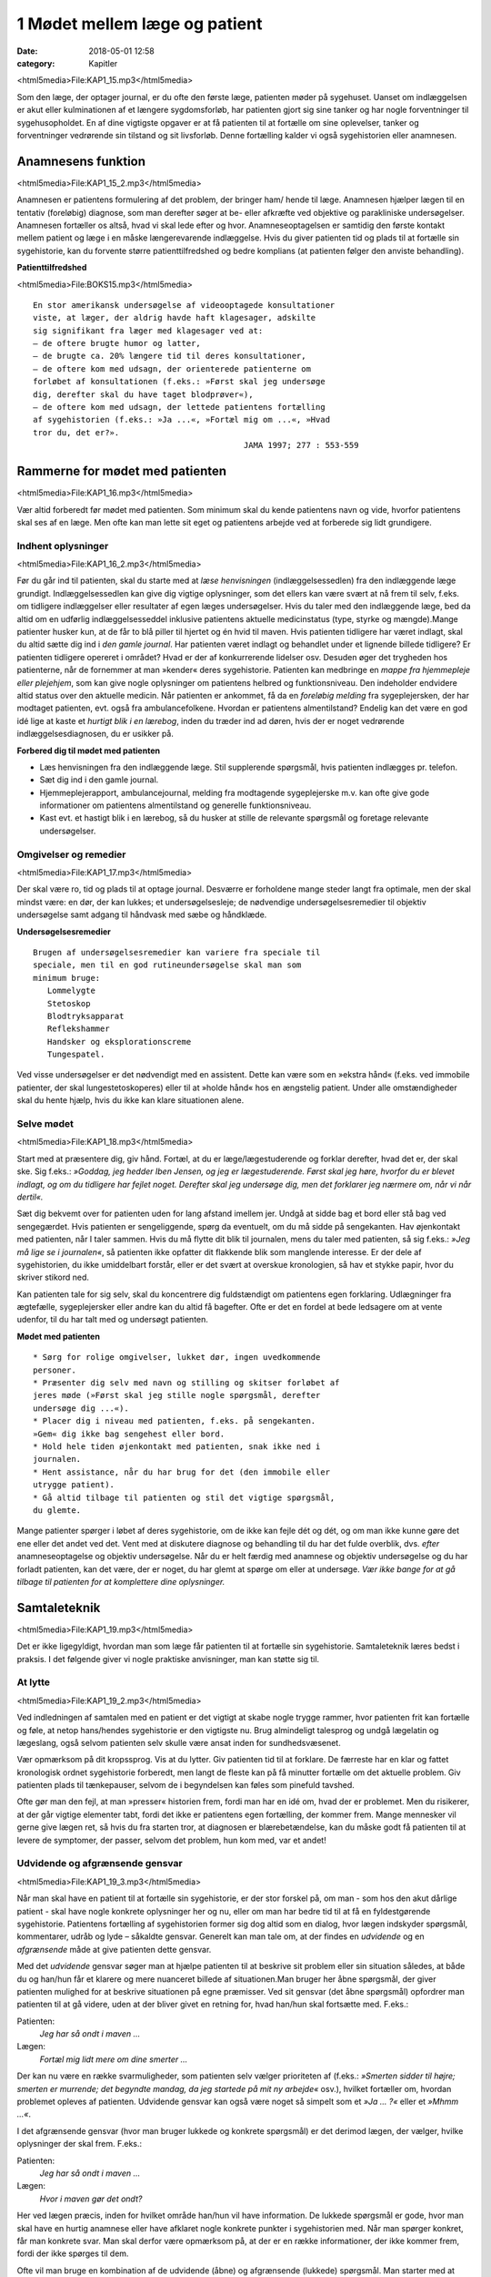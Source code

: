1 Mødet mellem læge og patient
******************************

:date: 2018-05-01 12:58
:category: Kapitler

<html5media>File:KAP1_15.mp3</html5media>

Som den læge, der optager journal, er du ofte den første læge, patienten
møder på sygehuset. Uanset om indlæggelsen er akut eller kulminationen
af et længere sygdomsforløb, har patienten gjort sig sine tanker og
har nogle forventninger til sygehusopholdet. En af dine vigtigste opgaver
er at få patienten til at fortælle om sine oplevelser, tanker og forventninger
vedrørende sin tilstand og sit livsforløb. Denne fortælling kalder vi
også sygehistorien eller anamnesen.

Anamnesens funktion
===================

<html5media>File:KAP1_15_2.mp3</html5media>

Anamnesen er patientens formulering af det problem, der bringer ham/
hende til læge. Anamnesen hjælper lægen til en tentativ (foreløbig) diagnose,
som man derefter søger at be- eller afkræfte ved objektive og parakliniske
undersøgelser. Anamnesen fortæller os altså, hvad vi skal lede
efter og hvor. Anamneseoptagelsen er samtidig den første kontakt
mellem patient og læge i en måske længerevarende indlæggelse. Hvis du
giver patienten tid og plads til at fortælle sin sygehistorie, kan du forvente
større patienttilfredshed og bedre komplians (at patienten følger den
anviste behandling).

**Patienttilfredshed**

<html5media>File:BOKS15.mp3</html5media>

::

  En stor amerikansk undersøgelse af videooptagede konsultationer
  viste, at læger, der aldrig havde haft klagesager, adskilte
  sig signifikant fra læger med klagesager ved at:
  – de oftere brugte humor og latter,
  – de brugte ca. 20% længere tid til deres konsultationer,
  – de oftere kom med udsagn, der orienterede patienterne om
  forløbet af konsultationen (f.eks.: »Først skal jeg undersøge
  dig, derefter skal du have taget blodprøver«),
  – de oftere kom med udsagn, der lettede patientens fortælling
  af sygehistorien (f.eks.: »Ja ...«, »Fortæl mig om ...«, »Hvad
  tror du, det er?».
                                              JAMA 1997; 277 : 553-559

Rammerne for mødet med patienten
================================

<html5media>File:KAP1_16.mp3</html5media>

Vær altid forberedt før mødet med patienten. Som minimum skal du
kende patientens navn og vide, hvorfor patientens skal ses af en læge.
Men ofte kan man lette sit eget og patientens arbejde ved at forberede
sig lidt grundigere.

Indhent oplysninger
-------------------

<html5media>File:KAP1_16_2.mp3</html5media>

Før du går ind til patienten, skal du starte med at *læse henvisningen*
(indlæggelsessedlen) fra den indlæggende læge grundigt. Indlæggelsessedlen
kan give dig vigtige oplysninger, som det ellers kan være svært at
nå frem til selv, f.eks. om tidligere indlæggelser eller resultater af egen
læges undersøgelser. Hvis du taler med den indlæggende læge, bed da
altid om en udførlig indlæggelsesseddel inklusive patientens aktuelle
medicinstatus (type, styrke og mængde).Mange patienter husker kun, at
de får to blå piller til hjertet og én hvid til maven.
Hvis patienten tidligere har været indlagt, skal du altid sætte dig ind i
*den gamle journal*. Har patienten været indlagt og behandlet under et
lignende billede tidligere? Er patienten tidligere opereret i området?
Hvad er der af konkurrerende lidelser osv. Desuden øger det trygheden
hos patienterne, når de fornemmer at man »kender« deres sygehistorie.
Patienten kan medbringe en *mappe fra hjemmepleje eller plejehjem*,
som kan give nogle oplysninger om patientens helbred og funktionsniveau.
Den indeholder endvidere altid status over den aktuelle medicin.
Når patienten er ankommet, få da en *foreløbig melding* fra sygeplejersken,
der har modtaget patienten, evt. også fra ambulancefolkene.
Hvordan er patientens almentilstand?
Endelig kan det være en god idé lige at kaste et *hurtigt blik i en lærebog*,
inden du træder ind ad døren, hvis der er noget vedrørende indlæggelsesdiagnosen,
du er usikker på.

**Forbered dig til mødet med patienten**

* Læs henvisningen fra den indlæggende læge. 
  Stil supplerende spørgsmål, hvis patienten indlægges pr. telefon.
* Sæt dig ind i den gamle journal.
* Hjemmeplejerapport, ambulancejournal, melding fra 
  modtagende sygeplejerske m.v. kan ofte give gode informationer
  om patientens almentilstand og generelle funktionsniveau. 
* Kast evt. et hastigt blik i en lærebog, så du husker at stille de 
  relevante spørgsmål og foretage relevante undersøgelser.

Omgivelser og remedier
----------------------

<html5media>File:KAP1_17.mp3</html5media>

Der skal være ro, tid og plads til at optage journal. Desværre er forholdene
mange steder langt fra optimale, men der skal mindst være: en dør,
der kan lukkes; et undersøgelsesleje; de nødvendige undersøgelsesremedier
til objektiv undersøgelse samt adgang til håndvask med sæbe og
håndklæde.

**Undersøgelsesremedier**

::

  Brugen af undersøgelsesremedier kan variere fra speciale til
  speciale, men til en god rutineundersøgelse skal man som
  minimum bruge:
     Lommelygte
     Stetoskop
     Blodtryksapparat
     Reflekshammer
     Handsker og eksplorationscreme
     Tungespatel.

Ved visse undersøgelser er det nødvendigt med en assistent. Dette kan
være som en »ekstra hånd« (f.eks. ved immobile patienter, der skal lungestetoskoperes)
eller til at »holde hånd« hos en ængstelig patient. Under
alle omstændigheder skal du hente hjælp, hvis du ikke kan klare situationen
alene.

Selve mødet
-----------

<html5media>File:KAP1_18.mp3</html5media>

Start med at præsentere dig, giv hånd. Fortæl, at du er læge/lægestuderende
og forklar derefter, hvad det er, der skal ske. Sig f.eks.: *»Goddag, jeg
hedder Iben Jensen, og jeg er lægestuderende. Først skal jeg høre, hvorfor du
er blevet indlagt, og om du tidligere har fejlet noget. Derefter skal jeg
undersøge dig, men det forklarer jeg nærmere om, når vi når dertil«.*

Sæt dig bekvemt over for patienten uden for lang afstand imellem jer.
Undgå at sidde bag et bord eller stå bag ved sengegærdet. Hvis patienten
er sengeliggende, spørg da eventuelt, om du må sidde på sengekanten.
Hav øjenkontakt med patienten, når I taler sammen. Hvis du må flytte
dit blik til journalen, mens du taler med patienten, så sig f.eks.: *»Jeg må
lige se i journalen«*, så patienten ikke opfatter dit flakkende blik som
manglende interesse. Er der dele af sygehistorien, du ikke umiddelbart
forstår, eller er det svært at overskue kronologien, så hav et stykke papir,
hvor du skriver stikord ned.

Kan patienten tale for sig selv, skal du koncentrere dig fuldstændigt
om patientens egen forklaring. Udlægninger fra ægtefælle, sygeplejersker
eller andre kan du altid få bagefter. Ofte er det en fordel at bede ledsagere
om at vente udenfor, til du har talt med og undersøgt patienten.

**Mødet med patienten**

::

  * Sørg for rolige omgivelser, lukket dør, ingen uvedkommende
  personer.
  * Præsenter dig selv med navn og stilling og skitser forløbet af
  jeres møde (»Først skal jeg stille nogle spørgsmål, derefter
  undersøge dig ...«).
  * Placer dig i niveau med patienten, f.eks. på sengekanten.
  »Gem« dig ikke bag sengehest eller bord.
  * Hold hele tiden øjenkontakt med patienten, snak ikke ned i
  journalen.
  * Hent assistance, når du har brug for det (den immobile eller
  utrygge patient).
  * Gå altid tilbage til patienten og stil det vigtige spørgsmål,
  du glemte.

Mange patienter spørger i løbet af deres sygehistorie, om de ikke kan
fejle dét og dét, og om man ikke kunne gøre det ene eller det andet ved
det. Vent med at diskutere diagnose og behandling til du har det fulde
overblik, dvs. *efter* anamneseoptagelse og objektiv undersøgelse. Når du
er helt færdig med anamnese og objektiv undersøgelse og du har forladt
patienten, kan det være, der er noget, du har glemt at spørge om eller at
undersøge. *Vær ikke bange for at gå tilbage til patienten for at komplettere
dine oplysninger.*

Samtaleteknik
=============

<html5media>File:KAP1_19.mp3</html5media>

Det er ikke ligegyldigt, hvordan man som læge får patienten til at fortælle
sin sygehistorie. Samtaleteknik læres bedst i praksis. I det følgende
giver vi nogle praktiske anvisninger, man kan støtte sig til.

At lytte
--------

<html5media>File:KAP1_19_2.mp3</html5media>

Ved indledningen af samtalen med en patient er det vigtigt at skabe
nogle trygge rammer, hvor patienten frit kan fortælle og føle, at netop
hans/hendes sygehistorie er den vigtigste nu. Brug almindeligt talesprog
og undgå lægelatin og lægeslang, også selvom patienten selv skulle være
ansat inden for sundhedsvæsenet.

Vær opmærksom på dit kropssprog. Vis at du lytter. Giv patienten tid
til at forklare. De færreste har en klar og fattet kronologisk ordnet sygehistorie
forberedt, men langt de fleste kan på få minutter fortælle om det
aktuelle problem. Giv patienten plads til tænkepauser, selvom de i
begyndelsen kan føles som pinefuld tavshed.

Ofte gør man den fejl, at man »presser« historien frem, fordi man har
en idé om, hvad der er problemet. Men du risikerer, at der går vigtige
elementer tabt, fordi det ikke er patientens egen fortælling, der kommer
frem. Mange mennesker vil gerne give lægen ret, så hvis du fra starten
tror, at diagnosen er blærebetændelse, kan du måske godt få patienten til
at levere de symptomer, der passer, selvom det problem, hun kom med,
var et andet!

Udvidende og afgrænsende gensvar
--------------------------------

<html5media>File:KAP1_19_3.mp3</html5media>

Når man skal have en patient til at fortælle sin sygehistorie, er der stor
forskel på, om man - som hos den akut dårlige patient - skal have nogle
konkrete oplysninger her og nu, eller om man har bedre tid til at få en
fyldestgørende sygehistorie. Patientens fortælling af sygehistorien former
sig dog altid som en dialog, hvor lægen indskyder spørgsmål, kommentarer,
udråb og lyde – såkaldte gensvar. Generelt kan man tale om, at der
findes en *udvidende* og en *afgrænsende* måde at give patienten dette gensvar.

Med det *udvidende* gensvar søger man at hjælpe patienten til at
beskrive sit problem eller sin situation således, at både du og han/hun
får et klarere og mere nuanceret billede af situationen.Man bruger her
åbne spørgsmål, der giver patienten mulighed for at beskrive situationen
på egne præmisser. Ved sit gensvar (det åbne spørgsmål) opfordrer man
patienten til at gå videre, uden at der bliver givet en retning for, hvad
han/hun skal fortsætte med. F.eks.:

Patienten:
  *Jeg har så ondt i maven ...*
Lægen:
  *Fortæl mig lidt mere om dine smerter ...*

Der kan nu være en række svarmuligheder, som patienten selv vælger
prioriteten af (f.eks.: *»Smerten sidder til højre; smerten er murrende; det
begyndte mandag, da jeg startede på mit ny arbejde«* osv.), hvilket fortæller
om, hvordan problemet opleves af patienten. Udvidende gensvar kan
også være noget så simpelt som et *»Ja ... ?«* eller et *»Mhmm ...«*.

I det afgrænsende gensvar (hvor man bruger lukkede og konkrete
spørgsmål) er det derimod lægen, der vælger, hvilke oplysninger der skal
frem. F.eks.:

Patienten:
  *Jeg har så ondt i maven ...*
Lægen:
  *Hvor i maven gør det ondt?*

Her ved lægen præcis, inden for hvilket område han/hun vil have information.
De lukkede spørgsmål er gode, hvor man skal have en hurtig
anamnese eller have afklaret nogle konkrete punkter i sygehistorien med.
Når man spørger konkret, får man konkrete svar. Man skal derfor være
opmærksom på, at der er en række informationer, der ikke kommer
frem, fordi der ikke spørges til dem.

Ofte vil man bruge en kombination af de udvidende (åbne) og
afgrænsende (lukkede) spørgsmål. Man starter med at spørge åbent for
så senere at stille mere konkrete spørgsmål, når man har fået en idé om,
hvad der er problemet.

**Åbne spørgsmål er generelle**

<html5media>File:BOKS21.mp3</html5media>

::

  * Hvad bringer dig til læge i dag?
  * Kan du fortælle lidt mere om det?
  * Hvad er det største problem for dig?
  * Hvad tror du selv, der er galt?
  * Hvad vil du gerne have, at vi gør for dig?

**Lukkede spørgsmål er konkrete** 

<html5media>File:BOKS21B.mp3</html5media>

::

  – f.eks. vedr. smerter:
  * Hvor gør det ondt? Udstråler smerten – og hvorhen til?
  * Hvordan gør det ondt (knugende, brændende, murrende,
  borende, svigende, stikkende)?
  * Hvornår gør det ondt – og hvor længe varer det? Hvornår 
  havde du sidst ondt?
  * Hvad forværrer/lindrer smerten? Er smerterne blevet sværere
  eller lettere den sidste tid?
  * Hvor lang tid har det stået på?
  * Har du taget smertestillende medicin? Hvilken? Hjalp det?

Resumér og gentag
-----------------

<html5media>File:KAP1_21.mp3</html5media>

Går patienten i stå, kan du hjælpe patienten i gang igen ved at gentage
de sidste 4-5 ord i patientens udsagn eller andre centrale ord i den sidste
sætning. F.eks.:

Patienten:
  *Jeg ved ikke, hvad det er, der er galt; jeg har bare så ondt i benene ...*
Læge:
  *Ondt i benen...?*
Patienten:
  *Ja, det svier og gnaver ... især i skinnebenene ... det ligesom gnaver ...*
Læge:
  *I skinnebenene ... ?* osv.

Hvis samtalen kører af sporet, kan man samle tråden op eller vende tilbage
til et emne, man ønsker uddybet, ved at lave korte resuméer af patientens
fortælling, f.eks.: *»Du siger, at det, der generer dig mest, er, at du
får ondt i maven, når du spiser ... (kan du fortælle lidt mere om det?) ...«.*

Rund af
-------

<html5media>File:KAP1_22.mp3</html5media>

Slut anamneseoptagelsen af med at spørge, om der er noget, I mangler at
tale om. Det primære problem bliver måske udtrykt som smerter i storetåen,
men hen imod slutningen kommer den egentlige grund til henvendelsen,
ofte i en lidt henkastet bemærkning: *»For resten er jeg begyndt at
bløde lidt fra endetarmen …«* eller *»Tror du ikke, det ville være klogt at få
taget en hiv-test, hvis det svider, når man tisser?«.*

Til sidst resumerer du sygehistorien for patienten, så der er mulighed
for at korrigere, hvis du alligevel skulle have misforstået noget. Samtidig
får patienten et meget vigtigt signal om, at man har prøvet at forstå hans
problem.

Den talende og den tavse
------------------------

<html5media>File:KAP1_22_2.mp3</html5media>

Hos meget snakkende patienter, der besvarer alle spørgsmål med lange
overdetaljerede svar, og hvor det – især for den uøvede – kan være svært
at få et ord indført, må man ofte ty til at spørge direkte og konkret. Alle
svar skal følges af et nyt spørgsmål. Begynder patienten at gentage sig
selv, skal du ikke være bange for at afbryde. Brug f.eks. metoden med at
resumere og gentage (jf. ovenstående).

Er patienten meget tavs, kan det virke pinligt, og man kan blive usikker
på, om man bærer sig helt forkert ad med denne patient. Nogle patienter
er bare stille og/eller generte af natur. De er måske også bange for
at sige noget, »der er forkert«, hvorfor de vælger at være stille. Den bedste
måde at gå til disse patienter på er at lade stilheden råde. Lad dig ikke
knuge af tavsheden, men giv dig tid (selvom du har travlt) til at lytte.
Svaret skal nok komme.

Lægens reaktion på den indlagte
-------------------------------

<html5media>File:KAP1_22_3.mp3</html5media>

Som læge vil der altid være nogle patienter, man føler sig tiltrukket af, og
andre, man føler sig frastødt af. Det er uhyre vigtigt at optræde professionelt
og se igennem disse umiddelbare fremtrædelsesformer. Har man
selv lidt lampefeber eller er presset i tid, kan man let komme til at irriteres 
over patientens måde at udtrykke sig på eller hans/hendes fremtoning.
Omvendt skal man være klar over, at patienten *altid* er i en presset
situation ved indlæggelse på et sygehus.

Tit vil man opleve patienter, der umiddelbart virkede usympatiske
eller frastødende ved indlæggelsen, ændre sig fuldstændigt, efter at smerte
og angst er svundet. Omvendt vil nogle patienter være attraktive og
tiltrækkende, og ofte strø om sig med komplimenter til »den unge læge«.
Selvom du skulle føle dig smigret, er det vigtigt at gøre dig din rolle klar
og optræde professionelt.Man kan f.eks. sige: *»Tak for komplimentet, det
er meget venligt af dig. Men nu er det altså ikke mig, det handler om«.*

Specielle forhold
=================

<html5media>File:KAP1_23.mp3</html5media>

Ikke alle patienter er ens, og nogle kræver særlige hensyn:

**Patienter, der ikke taler dansk**

<html5media>File:BOKS23.mp3</html5media>

::

  * Forstår din patient ikke dansk, er det vigtigt at forsøge at
  fremskaffe en professionel tolk, der er neutral i forhold til
  patienten (dvs. ikke bekendt eller familie).
  * Er man tvunget til at bruge andre oversættere end autoriserede
  tolke, er det vigtigt at instruere dem jf. følgende
  principper:
  * Sid over for patienten, hav øjenkontakt, og tal direkte til
  ham/hende. Lad, som om tolken »ikke eksisterer« og tal i
  korte afrundede sætninger.
  * Kræv direkte, så ordret som mulig, oversættelse af tolken –
  ikke tolkens fortolkning af, hvad patienten mener.


**Døve og tunghøre** 

<html5media>File:BOKS24.mp3</html5media>

::

  * Sørg for god øjenkontakt og godt lys, så patienten kan se dit
  ansigt.
  * Tal tydeligt i roligt tempo.
  * Kontroller, om høreapparatet er tændt. Alternativt kan bruges
  et stetoskop, hvor patienten får ørepropperne på og man taler
  ned i tragten. Papir og blyant kan bruges, men er meget tidskrævende.
  * Mange døve vil have en tegnsprogstolk med. Se ovenfor vedr.
  brug af tolk.


**Blinde og svagtseende**

<html5media>File:BOKS24B.mp3</html5media>

::

  * Tal, som du plejer. En hyppig fejl over for synshandicappede
  er at overartikulere ord, tale højere eller bruge simplere ord
  eller sætninger.
  * Beskriv de omgivelser, I befinder jer i: rummets størrelse,
  placeringen af større møbler, døre osv.
  * Lad de enkelte personer, der er til stede, f.eks. sygeplejersken,
  præsentere sig selv kort, således at patienten kan lære deres
  stemme og placering i rummet at kende.
  * Beskriv løbende, hvad du foretager dig, og hvad der skal ske.
  * Skal du føre patienten rundt, gå da forrest og lad patientens
  arm hvile på din. Fortæl om døre, og hvilken retning I skal i.